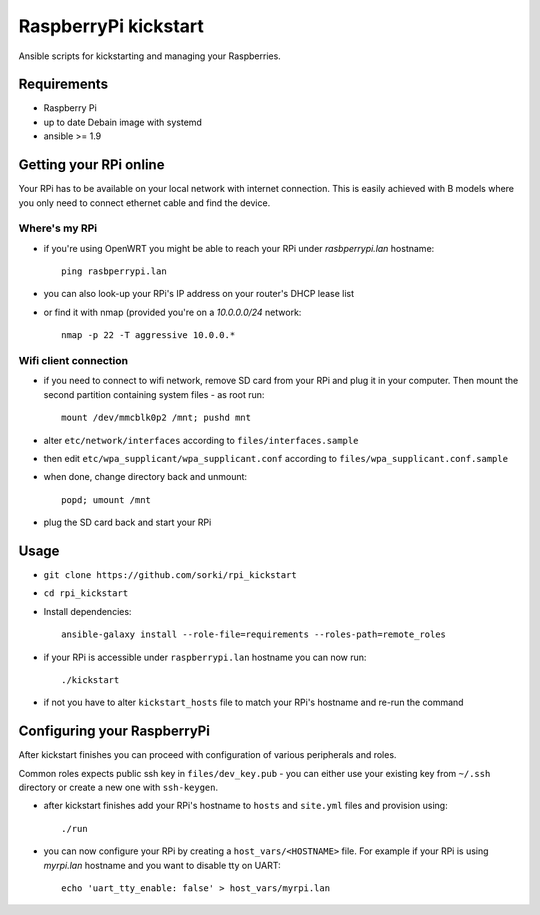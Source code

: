RaspberryPi kickstart
=====================

Ansible scripts for kickstarting
and managing your Raspberries.

Requirements
------------

- Raspberry Pi
- up to date Debain image with systemd
- ansible >= 1.9

Getting your RPi online
-----------------------

Your RPi has to be available on your local network
with internet connection. This is easily achieved with
B models where you only need to connect ethernet cable
and find the device.

Where's my RPi
~~~~~~~~~~~~~~

- if you're using OpenWRT you might be able to
  reach your RPi under `rasbperrypi.lan` hostname::

        ping rasbperrypi.lan

- you can also look-up your RPi's IP address on your
  router's DHCP lease list
- or find it with nmap (provided you're on a `10.0.0.0/24` network::

        nmap -p 22 -T aggressive 10.0.0.*


Wifi client connection
~~~~~~~~~~~~~~~~~~~~~~

- if you need to connect to wifi network, remove SD card
  from your RPi and plug it in your computer. Then mount
  the second partition containing system files - as root run::

        mount /dev/mmcblk0p2 /mnt; pushd mnt

- alter ``etc/network/interfaces``
  according to ``files/interfaces.sample``
- then edit ``etc/wpa_supplicant/wpa_supplicant.conf``
  according to ``files/wpa_supplicant.conf.sample``
- when done, change directory back and unmount::

        popd; umount /mnt

- plug the SD card back and start your RPi

Usage
-----

- ``git clone https://github.com/sorki/rpi_kickstart``
- ``cd rpi_kickstart``
- Install dependencies::

        ansible-galaxy install --role-file=requirements --roles-path=remote_roles

- if your RPi is accessible under ``raspberrypi.lan``
  hostname you can now run::

        ./kickstart

- if not you have to alter ``kickstart_hosts`` file
  to match your RPi's hostname and re-run the command


Configuring your RaspberryPi
----------------------------

After kickstart finishes you can proceed with
configuration of various peripherals and roles.

Common roles expects public ssh key in ``files/dev_key.pub``
- you can either use your existing key from ``~/.ssh`` directory
or create a new one with ``ssh-keygen``.

- after kickstart finishes add your RPi's hostname to
  ``hosts`` and ``site.yml`` files and provision using::

        ./run

- you can now configure your RPi by creating a
  ``host_vars/<HOSTNAME>`` file. For example if your
  RPi is using `myrpi.lan` hostname and you want to
  disable tty on UART::

        echo 'uart_tty_enable: false' > host_vars/myrpi.lan
